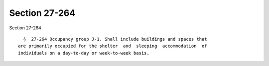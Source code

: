 Section 27-264
==============

Section 27-264 ::    
        
     
        §  27-264 Occupancy group J-1. Shall include buildings and spaces that
      are primarily occupied for the shelter  and  sleeping  accommodation  of
      individuals on a day-to-day or week-to-week basis.
    
    
    
    
    
    
    